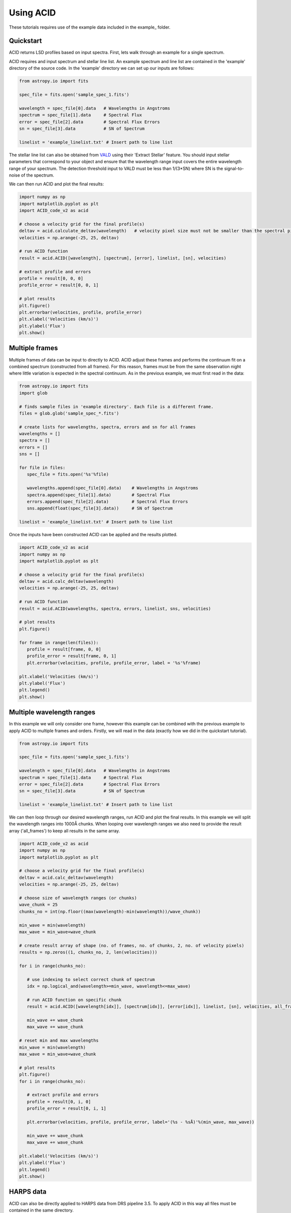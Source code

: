 .. _using_acid:

Using ACID
-----------

These tutorials requires use of the example data included in the example_ folder.

.. _source: https://github.com/Benjamin-Cadell/ACID_v2/tree/main/example

Quickstart
=============

ACID returns LSD profiles based on input spectra. First, lets walk through an example for a single spectrum. 

ACID requires and input spectrum and stellar line list. An example spectrum and line list are contained in the 'example' directory of the source code.
In the 'example' directory we can set up our inputs are follows:

.. code-block:: python

   from astropy.io import fits

   spec_file = fits.open('sample_spec_1.fits')

   wavelength = spec_file[0].data   # Wavelengths in Angstroms
   spectrum = spec_file[1].data     # Spectral Flux
   error = spec_file[2].data        # Spectral Flux Errors
   sn = spec_file[3].data           # SN of Spectrum

   linelist = 'example_linelist.txt' # Insert path to line list

The stellar line list can also be obtained from VALD_ using their 'Extract Stellar' feature. You should input stellar parameters that correspond to your object and ensure that the wavelength range input covers the entire wavelength range of your spectrum. 
The detection threshold input to VALD must be less than 1/(3*SN) where SN is the signal-to-noise of the spectrum.

.. _VALD: http://vald.astro.uu.se/ 

We can then run ACID and plot the final results:

.. code-block:: python

   import numpy as np
   import matplotlib.pyplot as plt
   import ACID_code_v2 as acid

   # choose a velocity grid for the final profile(s)
   deltav = acid.calculate_deltav(wavelength)   # velocity pixel size must not be smaller than the spectral pixel size - can use calculate_deltav function if unsure what this would be.
   velocities = np.arange(-25, 25, deltav)  

   # run ACID function
   result = acid.ACID([wavelength], [spectrum], [error], linelist, [sn], velocities)
   
   # extract profile and errors
   profile = result[0, 0, 0]
   profile_error = result[0, 0, 1]

   # plot results
   plt.figure()
   plt.errorbar(velocities, profile, profile_error)
   plt.xlabel('Velocities (km/s)')
   plt.ylabel('Flux')
   plt.show()

Multiple frames
=============================

Multiple frames of data can be input to directly to ACID. ACID adjust these frames and performs the continuum fit on a combined spectrum (constructed from all frames).
For this reason, frames must be from the same observation night where little variation is expected in the spectral continuum.
As in the previous example, we must first read in the data:

.. code-block:: python

   from astropy.io import fits
   import glob

   # finds sample files in 'example directory'. Each file is a different frame.
   files = glob.glob('sample_spec_*.fits')  
   
   # create lists for wavelengths, spectra, errors and sn for all frames
   wavelengths = []
   spectra = []
   errors = []
   sns = []

   for file in files:
      spec_file = fits.open('%s'%file)

      wavelengths.append(spec_file[0].data)    # Wavelengths in Angstroms
      spectra.append(spec_file[1].data)        # Spectral Flux
      errors.append(spec_file[2].data)         # Spectral Flux Errors
      sns.append(float(spec_file[3].data))     # SN of Spectrum

   linelist = 'example_linelist.txt' # Insert path to line list

Once the inputs have been constructed ACID can be applied and the results plotted. 

.. code-block:: python

   import ACID_code_v2 as acid
   import numpy as np
   import matplotlib.pyplot as plt

   # choose a velocity grid for the final profile(s)
   deltav = acid.calc_deltav(wavelength)  
   velocities = np.arange(-25, 25, deltav)  

   # run ACID function
   result = acid.ACID(wavelengths, spectra, errors, linelist, sns, velocities)
   
   # plot results
   plt.figure()

   for frame in range(len(files)):
      profile = result[frame, 0, 0]
      profile_error = result[frame, 0, 1]
      plt.errorbar(velocities, profile, profile_error, label = '%s'%frame)

   plt.xlabel('Velocities (km/s)')
   plt.ylabel('Flux')
   plt.legend()
   plt.show()
 

Multiple wavelength ranges
=========================================

In this example we will only consider one frame, however this example can be combined with the previous example to apply ACID to multiple frames and orders.
Firstly, we will read in the data (exactly how we did in the quickstart tutorial).


.. code-block:: python

   from astropy.io import fits

   spec_file = fits.open('sample_spec_1.fits')

   wavelength = spec_file[0].data   # Wavelengths in Angstroms
   spectrum = spec_file[1].data     # Spectral Flux
   error = spec_file[2].data        # Spectral Flux Errors
   sn = spec_file[3].data           # SN of Spectrum

   linelist = 'example_linelist.txt' # Insert path to line list

We can then loop through our desired wavelength ranges, run ACID and plot the final results. In this example we will split the wavelength ranges into 1000Å chunks.
When looping over wavelength ranges we also need to provide the result array ('all_frames') to keep all results in the same array.

.. code-block:: python

   import ACID_code_v2 as acid
   import numpy as np
   import matplotlib.pyplot as plt

   # choose a velocity grid for the final profile(s)
   deltav = acid.calc_deltav(wavelength)  
   velocities = np.arange(-25, 25, deltav)

   # choose size of wavelength ranges (or chunks)
   wave_chunk = 25
   chunks_no = int(np.floor((max(wavelength)-min(wavelength))/wave_chunk))

   min_wave = min(wavelength)
   max_wave = min_wave+wave_chunk
   
   # create result array of shape (no. of frames, no. of chunks, 2, no. of velocity pixels)
   results = np.zeros((1, chunks_no, 2, len(velocities)))
   
   for i in range(chunks_no):

      # use indexing to select correct chunk of spectrum
      idx = np.logical_and(wavelength>=min_wave, wavelength<=max_wave)

      # run ACID function on specific chunk
      result = acid.ACID([wavelength[idx]], [spectrum[idx]], [error[idx]], linelist, [sn], velocities, all_frames=result, order=i)

      min_wave += wave_chunk
      max_wave += wave_chunk

   # reset min and max wavelengths
   min_wave = min(wavelength)
   max_wave = min_wave+wave_chunk

   # plot results
   plt.figure()
   for i in range(chunks_no): 

      # extract profile and errors
      profile = result[0, i, 0]
      profile_error = result[0, i, 1]

      plt.errorbar(velocities, profile, profile_error, label='(%s - %sÅ)'%(min_wave, max_wave))

      min_wave += wave_chunk
      max_wave += wave_chunk

   plt.xlabel('Velocities (km/s)')
   plt.ylabel('Flux')
   plt.legend()
   plt.show()

HARPS data
============

ACID can also be directly applied to HARPS data from DRS pipeline 3.5. To apply ACID in this way all files must be contained in the same directory.

If applying to 's1d' files, the corresponding 'e2ds' files must also be contained in this directory. 

If applying to 'e2ds' files, the corresponding blaze files must be present in this directory as indicated in the FITS header of the e2ds file.

This application only requires a filelist of the HARPS FITS files, a line list that covers the entire wavelength range and a chosen velocity range.
For 'e2ds' spectra the resolution of the profiles are optimized when the velocity pixel size is equal to the spectral resolution, i.e. 0.82 km/s.

.. code-block:: python

   import glob
   import numpy as np

   file_type = 'e2ds'
   filelist = glob.glob('/path/to/files/**%s**.fits')%file_type   # returns list of HARPS fits files
   linelist = '/path/to/files/example_linelist.txt'                            # Insert path to line list

   # choose a velocity grid for the final profile(s)
   deltav = 0.82     # velocity pixel size for HARPS e2ds data from DRS pipeline 3.5
   velocities = np.arange(-25, 25, deltav)  

These inputs can be input into the HARPS function of ACID (ACID_HARPS):

.. code-block:: python

   import ACID_code_v2 as acid

   # run ACID function
   BJDs, profiles, errors = acid.ACID_HARPS(filelist, linelist, velocities)

ACID computes and returns the Barycentric Julian Date, average profile and errors for each frame. The average profile is computed using a weighted mean across all orders.
